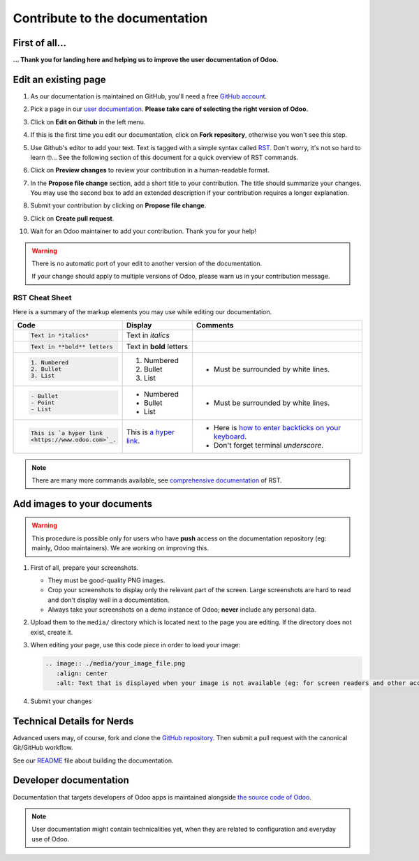 .. :banner: banners/support.jpg


===============================
Contribute to the documentation
===============================

First of all...
===============

**... Thank you for landing here and helping us to improve the user documentation of Odoo.**


Edit an existing page
=====================

#. As our documentation is maintained on GitHub, you'll need a free `GitHub account
   <https://help.github.com/en/articles/signing-up-for-a-new-github-account>`_.
#. Pick a page in our `user documentation <https://www.odoo.com/documentation/user>`_.
   **Please take care of selecting the right version of Odoo.**
#. Click on **Edit on Github** in the left menu.

   .. image:: ./media/edit_on_github.png
       :align: center
       :alt: Click on "Edit on Github".

#. If this is the first time you edit our documentation, click on **Fork repository**, otherwise
   you won't see this step.
#. Use Github's editor to add your text. Text is tagged with a simple syntax called `RST
   <http://docutils.sourceforge.net/rst.html>`_. Don't worry, it's not so hard to learn 🤓...
   See the following section of this document for a quick overview of RST commands.

   .. image:: ./media/add_text.png
       :align: center
       :alt: Use Github's editor to add your text.

#. Click on **Preview changes** to review your contribution in a human-readable format.

   .. image:: ./media/preview_changes.png
       :align: center
       :alt: Click on "Preview changes" to review your contribution.

#. In the **Propose file change** section, add a short title to your contribution.
   The title should summarize your changes. You may use the second box to add an extended
   description if your contribution requires a longer explanation.

   .. image:: ./media/propose_changes.png
       :align: center
       :alt: Add a title and submit your contribution.

#. Submit your contribution by clicking on **Propose file change**.
#. Click on **Create pull request**.
#. Wait for an Odoo maintainer to add your contribution. Thank you for your help!

.. warning::
    There is no automatic port of your edit to another version of the documentation.

    If your change should apply to multiple versions of Odoo, please warn us in your contribution message.


RST Cheat Sheet
---------------

.. TODO merge with our internal tutorial : https://docs.google.com/document/d/19QkK9zDpoHJ57QtBgAs0sjInfO8zR_3mfCIr-CxS85Y/

Here is a summary of the markup elements you may use while editing our documentation.

+------------------------------+--------------------------+---------------------------------------+
| Code                         | Display                  | Comments                              |
+==============================+==========================+=======================================+
| .. code-block:: rst          | Text in *italics*        |                                       |
|                              |                          |                                       |
|     Text in *italics*        |                          |                                       |
+------------------------------+--------------------------+---------------------------------------+
| .. code-block:: rst          | Text in **bold** letters |                                       |
|                              |                          |                                       |
|     Text in **bold** letters |                          |                                       |
+------------------------------+--------------------------+---------------------------------------+
| .. code-block:: rst          | 1. Numbered              | - Must be surrounded by white lines.  |
|                              | 2. Bullet                |                                       |
|    1. Numbered               | 3. List                  |                                       |
|    2. Bullet                 |                          |                                       |
|    3. List                   |                          |                                       |
+------------------------------+--------------------------+---------------------------------------+
| .. code-block:: rst          | - Numbered               | - Must be surrounded by white lines.  |
|                              | - Bullet                 |                                       |
|    - Bullet                  | - List                   |                                       |
|    - Point                   |                          |                                       |
|    - List                    |                          |                                       |
+------------------------------+--------------------------+---------------------------------------+
| .. code-block:: rst          | This is `a  hyper link   | - Here is `how to enter backticks     |
|                              | <https://www.odoo.com>`_.|   on your keyboard                    |
|    This is `a hyper link     |                          |   <https://superuser.com/a/254077>`_. |
|    <https://www.odoo.com>`_. |                          | - Don't forget terminal *underscore*. |
+------------------------------+--------------------------+---------------------------------------+


.. note::
    There are many more commands available, see `comprehensive documentation
    <http://docutils.sourceforge.net/docs/ref/rst/restructuredtext.html>`_ of RST.


Add images to your documents
============================


.. warning::
    This procedure is possible only for users who have **push** access on the documentation repository (eg: mainly, Odoo maintainers).
    We are working on improving this.

1. First of all, prepare your screenshots.

   - They must be good-quality PNG images.
   - Crop your screenshots to display only the relevant part of the screen. Large screenshots are hard
     to read and don't display well in a documentation.
   - Always take your screenshots on a demo instance of Odoo; **never** include any personal data.

2. Upload them to the ``media/`` directory which is located next to the page you are editing. If the directory does not exist, create it.
3. When editing your page, use this code piece in order to load your image:

   .. code-block:: rst

       .. image:: ./media/your_image_file.png
          :align: center
          :alt: Text that is displayed when your image is not available (eg: for screen readers and other accessibility tools)

4. Submit your changes


.. Add a page about a new topic
.. ============================

.. TODO publish our internal tutorial : https://docs.google.com/document/d/1EP32VFjN08piZoGn1BXT6ZOVb5AKUTieeeuK10nxZz8/


Technical Details for Nerds
===========================

Advanced users may, of course, fork and clone the `GitHub repository <https://github.com/odoo/documentation-user>`_.
Then submit a pull request with the canonical Git/GitHub workflow.

See our `README <https://github.com/odoo/documentation-user/blob/13.0/README.rst>`_ file about building
the documentation.


Developer documentation
=======================

Documentation that targets developers of Odoo apps is maintained alongside `the source code of Odoo <https://github.com/odoo/odoo/tree/13.0/doc>`_.

.. note::
    User documentation might contain technicalities yet, when they are related to configuration and everyday use of Odoo.
